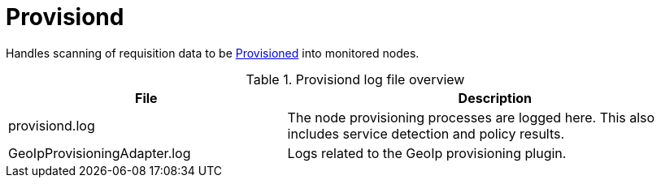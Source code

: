 
[[ref-daemon-config-files-provisiond]]
= Provisiond

Handles scanning of requisition data to be xref:operation:provisioning/introduction.adoc[Provisioned] into monitored nodes.

.Provisiond log file overview
[options="header"]
[cols="2,3"]
|===
| File
| Description

| provisiond.log
| The node provisioning processes are logged here.
This also includes service detection and policy results.

| GeoIpProvisioningAdapter.log
| Logs related to the GeoIp provisioning plugin.
|===

